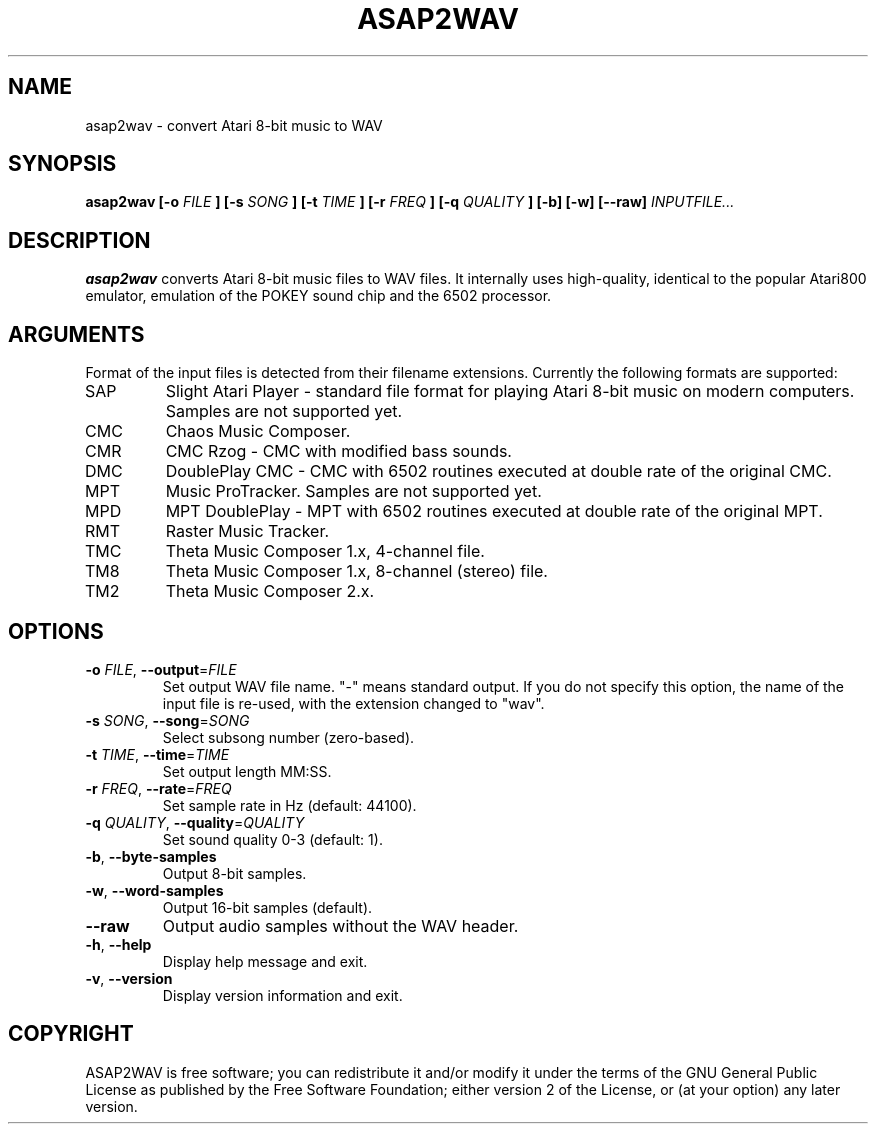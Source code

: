 .TH ASAP2WAV 1 "May 6, 2007"
.SH NAME
asap2wav \- convert Atari 8-bit music to WAV
.SH SYNOPSIS
.B asap2wav
.B [\-o
.I FILE
.B ] [\-s
.I SONG
.B ] [\-t
.I TIME
.B ] [\-r
.I FREQ
.B ] [\-q
.I QUALITY
.B ] [\-b] [\-w] [\-\-raw]
.I INPUTFILE...
.SH DESCRIPTION
.B asap2wav
converts Atari 8-bit music files to WAV files. It internally uses
high-quality, identical to the popular Atari800 emulator,
emulation of the POKEY sound chip and the 6502 processor.
.SH ARGUMENTS
Format of the input files is detected from their filename extensions.
Currently the following formats are supported:
.TP
SAP
Slight Atari Player - standard file format for playing Atari 8-bit music
on modern computers. Samples are not supported yet.
.TP
CMC
Chaos Music Composer.
.TP
CMR
CMC Rzog - CMC with modified bass sounds.
.TP
DMC
DoublePlay CMC - CMC with 6502 routines executed at double rate
of the original CMC.
.TP
MPT
Music ProTracker. Samples are not supported yet.
.TP
MPD
MPT DoublePlay - MPT with 6502 routines executed at double rate
of the original MPT.
.TP
RMT
Raster Music Tracker.
.TP
TMC
Theta Music Composer 1.x, 4-channel file.
.TP
TM8
Theta Music Composer 1.x, 8-channel (stereo) file.
.TP
TM2
Theta Music Composer 2.x.
.SH OPTIONS
.TP
\fB\-o\fR \fIFILE\fR, \fB\-\-output\fR=\fIFILE\fR
Set output WAV file name. "-" means standard output.
If you do not specify this option, the name of the input file is re-used,
with the extension changed to "wav".
.TP
\fB\-s\fR \fISONG\fR, \fB\-\-song\fR=\fISONG\fR
Select subsong number (zero-based).
.TP
\fB\-t\fR \fITIME\fR, \fB\-\-time\fR=\fITIME\fR
Set output length MM:SS.
.TP
\fB\-r\fR \fIFREQ\fR, \fB\-\-rate\fR=\fIFREQ\fR
Set sample rate in Hz (default: 44100).
.TP
\fB\-q\fR \fIQUALITY\fR, \fB\-\-quality\fR=\fIQUALITY\fR
Set sound quality 0-3 (default: 1).
.TP
\fB\-b\fR, \fB\-\-byte-samples\fR
Output 8-bit samples.
.TP
\fB\-w\fR, \fB\-\-word-samples\fR
Output 16-bit samples (default).
.TP
\fB\-\-raw\fR
Output audio samples without the WAV header.
.TP
\fB\-h\fR, \fB\-\-help\fR
Display help message and exit.
.TP
\fB\-v\fR, \fB\-\-version\fR
Display version information and exit.
.SH COPYRIGHT
ASAP2WAV is free software; you can redistribute it and/or modify it
under the terms of the GNU General Public License as published
by the Free Software Foundation; either version 2 of the License,
or (at your option) any later version.
